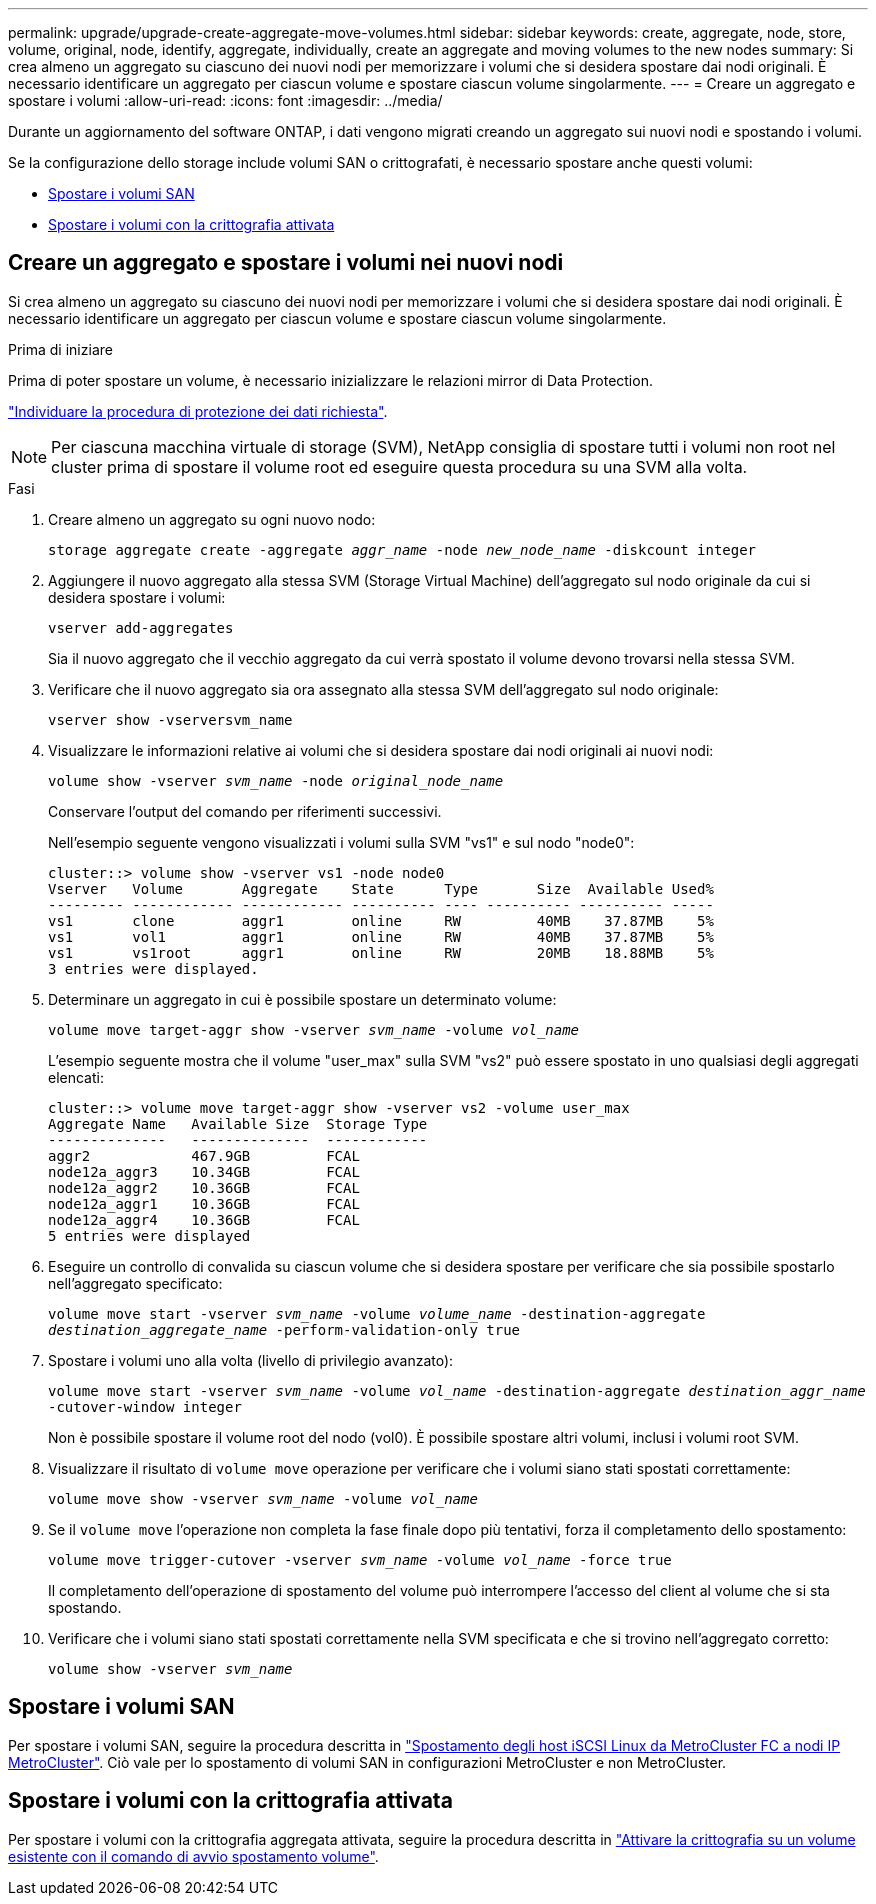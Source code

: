 ---
permalink: upgrade/upgrade-create-aggregate-move-volumes.html 
sidebar: sidebar 
keywords: create, aggregate, node, store, volume, original, node, identify, aggregate, individually, create an aggregate and moving volumes to the new nodes 
summary: Si crea almeno un aggregato su ciascuno dei nuovi nodi per memorizzare i volumi che si desidera spostare dai nodi originali. È necessario identificare un aggregato per ciascun volume e spostare ciascun volume singolarmente. 
---
= Creare un aggregato e spostare i volumi
:allow-uri-read: 
:icons: font
:imagesdir: ../media/


[role="lead"]
Durante un aggiornamento del software ONTAP, i dati vengono migrati creando un aggregato sui nuovi nodi e spostando i volumi.

Se la configurazione dello storage include volumi SAN o crittografati, è necessario spostare anche questi volumi:

* <<move_san_vols,Spostare i volumi SAN>>
* <<Spostare i volumi con la crittografia attivata>>




== Creare un aggregato e spostare i volumi nei nuovi nodi

Si crea almeno un aggregato su ciascuno dei nuovi nodi per memorizzare i volumi che si desidera spostare dai nodi originali. È necessario identificare un aggregato per ciascun volume e spostare ciascun volume singolarmente.

.Prima di iniziare
Prima di poter spostare un volume, è necessario inizializzare le relazioni mirror di Data Protection.

https://docs.netapp.com/us-en/ontap/data-protection-disaster-recovery/index.html["Individuare la procedura di protezione dei dati richiesta"^].


NOTE: Per ciascuna macchina virtuale di storage (SVM), NetApp consiglia di spostare tutti i volumi non root nel cluster prima di spostare il volume root ed eseguire questa procedura su una SVM alla volta.

.Fasi
. Creare almeno un aggregato su ogni nuovo nodo:
+
`storage aggregate create -aggregate _aggr_name_ -node _new_node_name_ -diskcount integer`

. Aggiungere il nuovo aggregato alla stessa SVM (Storage Virtual Machine) dell'aggregato sul nodo originale da cui si desidera spostare i volumi:
+
`vserver add-aggregates`

+
Sia il nuovo aggregato che il vecchio aggregato da cui verrà spostato il volume devono trovarsi nella stessa SVM.

. Verificare che il nuovo aggregato sia ora assegnato alla stessa SVM dell'aggregato sul nodo originale:
+
`vserver show -vserversvm_name`

. Visualizzare le informazioni relative ai volumi che si desidera spostare dai nodi originali ai nuovi nodi:
+
`volume show -vserver _svm_name_ -node _original_node_name_`

+
Conservare l'output del comando per riferimenti successivi.

+
Nell'esempio seguente vengono visualizzati i volumi sulla SVM "vs1" e sul nodo "node0":

+
[listing]
----
cluster::> volume show -vserver vs1 -node node0
Vserver   Volume       Aggregate    State      Type       Size  Available Used%
--------- ------------ ------------ ---------- ---- ---------- ---------- -----
vs1       clone        aggr1        online     RW         40MB    37.87MB    5%
vs1       vol1         aggr1        online     RW         40MB    37.87MB    5%
vs1       vs1root      aggr1        online     RW         20MB    18.88MB    5%
3 entries were displayed.
----
. Determinare un aggregato in cui è possibile spostare un determinato volume:
+
`volume move target-aggr show -vserver _svm_name_ -volume _vol_name_`

+
L'esempio seguente mostra che il volume "user_max" sulla SVM "vs2" può essere spostato in uno qualsiasi degli aggregati elencati:

+
[listing]
----
cluster::> volume move target-aggr show -vserver vs2 -volume user_max
Aggregate Name   Available Size  Storage Type
--------------   --------------  ------------
aggr2            467.9GB         FCAL
node12a_aggr3    10.34GB         FCAL
node12a_aggr2    10.36GB         FCAL
node12a_aggr1    10.36GB         FCAL
node12a_aggr4    10.36GB         FCAL
5 entries were displayed
----
. Eseguire un controllo di convalida su ciascun volume che si desidera spostare per verificare che sia possibile spostarlo nell'aggregato specificato:
+
`volume move start -vserver _svm_name_ -volume _volume_name_ -destination-aggregate _destination_aggregate_name_ -perform-validation-only true`

. Spostare i volumi uno alla volta (livello di privilegio avanzato):
+
`volume move start -vserver _svm_name_ -volume _vol_name_ -destination-aggregate _destination_aggr_name_ -cutover-window integer`

+
Non è possibile spostare il volume root del nodo (vol0). È possibile spostare altri volumi, inclusi i volumi root SVM.

. Visualizzare il risultato di `volume move` operazione per verificare che i volumi siano stati spostati correttamente:
+
`volume move show -vserver _svm_name_ -volume _vol_name_`

. Se il `volume move` l'operazione non completa la fase finale dopo più tentativi, forza il completamento dello spostamento:
+
`volume move trigger-cutover -vserver _svm_name_ -volume _vol_name_ -force true`

+
Il completamento dell'operazione di spostamento del volume può interrompere l'accesso del client al volume che si sta spostando.

. Verificare che i volumi siano stati spostati correttamente nella SVM specificata e che si trovino nell'aggregato corretto:
+
`volume show -vserver _svm_name_`





== Spostare i volumi SAN

Per spostare i volumi SAN, seguire la procedura descritta in https://docs.netapp.com/us-en/ontap-metrocluster/transition/task_move_linux_iscsi_hosts_from_mcc_fc_to_mcc_ip_nodes.html["Spostamento degli host iSCSI Linux da MetroCluster FC a nodi IP MetroCluster"^]. Ciò vale per lo spostamento di volumi SAN in configurazioni MetroCluster e non MetroCluster.



== Spostare i volumi con la crittografia attivata

Per spostare i volumi con la crittografia aggregata attivata, seguire la procedura descritta in https://docs.netapp.com/us-en/ontap/encryption-at-rest/encrypt-existing-volume-task.html["Attivare la crittografia su un volume esistente con il comando di avvio spostamento volume"^].
